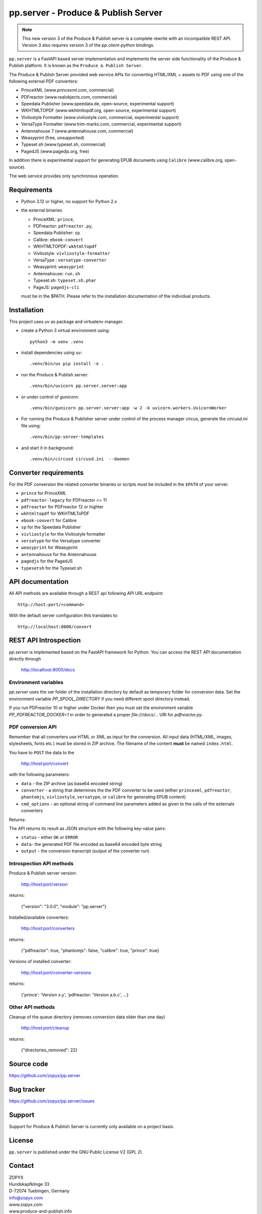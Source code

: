 pp.server - Produce & Publish Server
====================================


.. note:: 

   This new version 3 of the Produce & Publish server is a complete rewrite
   with an incompatible REST API. Version 3 also requires version 3
   of the `pp.client-python` bindings.

``pp.server`` is a FastAPI based server implementation and implements the
server side functionality of the Produce & Publish platform.  It is known as
the ``Produce & Publish Server``.

The Produce & Publish Server provided web service APIs for converting
HTML/XML + assets to PDF using one of the following external PDF converters:

- PrinceXML (www.princexml.com, commercial)
- PDFreactor (www.realobjects.com, commercial)
- Speedata Publisher (www.speedata.de, open-source, experimental support)
- WKHTMLTOPDF (www.wkhtmltopdf.org, open-source, experimental support)
- Vivliostyle Formatter (www.vivliostyle.com, commercial, experimental support)
- VersaType Formatter (www.trim-marks.com, commercial, experimental support)
- Antennahouse 7 (www.antennahouse.com, commercial)
- Weasyprint (free, unsupported)
- Typeset.sh  (www.typeset.sh, commercial)
- PagedJS  (www.pagedjs.org, free)

In addition there is experimental support for generating EPUB documents
using ``Calibre`` (www.calibre.org, open-source).

The web service provides only synchronous operation.

Requirements
------------

- Python 3.12 or higher, no support for Python 2.x

- the external binaries 

  - PrinceXML: ``prince``, 
  - PDFreactor: ``pdfreactor.py``,  
  - Speedata Publisher: ``sp``
  - Calibre: ``ebook-convert``
  - WKHTMLTOPDF: ``wkhtmltopdf``    
  - Vivliostyle: ``vivliostyle-formatter``    
  - VersaType : ``versatype-converter``    
  - Weasyprint: ``weasyprint``    
  - Antennahouse: ``run.sh``    
  - Typeset.sh: ``typeset.sh.phar``    
  - PageJS: ``pagedjs-cli``    

  must be in the $PATH. Please refer to the installation documentation
  of the individual products.

Installation
------------

This project uses `uv` as package and virtualenv manager.

- create a Python 3  virtual environment using::

    python3 -m venv .venv

- install dependencies using ``uv``::

    .venv/bin/uv pip install -e .

- run the Produce & Publish server::

    .venv/bin/uvicorn pp.server.server:app

- or under control of `gunicorn`::

    .venv/bin/gunicorn pp.server.server:app -w 2 -k uvicorn.workers.UvicornWorker


- For running the Produce & Publisher server under control of the process manager
  `circus`, generate the `circusd.ini` file using::

    .venv/bin/pp-server-templates

- and start it in background::

    .venv/bin/circusd circusd.ini  --daemon

Converter requirements
----------------------

For the PDF conversion the related converter binaries or scripts
must be included in the ``$PATH`` of your server.

- ``prince`` for PrinceXML

- ``pdfreactor-legacy`` for PDFreactor <= 11 

- ``pdfreactor`` for PDFreactor 12 or highter

- ``wkhtmltopdf`` for WKHTMLToPDF

- ``ebook-convert`` for Calibre

- ``sp`` for the Speedata Publisher

- ``vivliostyle`` for the Vivliostyle formatter

- ``versatype`` for the Versatype converter

- ``weasyprint`` for Weasyprint

- ``antennahouse`` for the Antennahouse

- ``pagedjs`` for the PagedJS

- ``typesetsh`` for the Typeset.sh



API documentation
-----------------

All API methods are available through a REST api
following API URL endpoint::

    http://host:port/<command>

With the default server configuration this translates to::

    http://localhost:8000/convert

REST API Introspection
----------------------

`pp.server` is implemented based on the FastAPI framework for Python.
You can access the REST API  documentation directly through
    
    http://localhost:8000/docs

Environment variables
+++++++++++++++++++++

`pp.server` uses the `var` folder of the installation directory by default as
temporary folder for conversion data. Set the environment variable `PP_SPOOL_DIRECTORY` 
if you need different spool directory instead. 

If you run PDFreactor 10 or higher under Docker then you must set the environment
variable `PP_PDFREACTOR_DOCKER=1` in order to generated a proper `file:///docs/...`
URI for `pdfreactor.py`.


PDF conversion API
++++++++++++++++++

Remember that all converters use HTML or XML as input for the conversion. All
input data (HTML/XML, images, stylesheets, fonts etc.) must be stored in ZIP
archive. The filename of the content **must** be named ``index.html``.

You have to ``POST`` the data to the 

    http://host:port/convert

with the following parameters:


- ``data`` - the ZIP archive (as base64 encoded string)

- ``converter`` - a string that determines the the PDF
  converter to be used (either ``princexml``, ``pdfreactor``, ``phantomjs``, ``vivliostyle``, ``versatype``, 
  or ``calibre`` for generating EPUB content)

- ``cmd_options`` - an optional string of command line parameters added 
  as given to the calls of the externals converters


Returns:

The API returns its result as JSON structure with the following key-value
pairs:

- ``status`` - either ``OK`` or ``ERROR``

- ``data``- the generated PDF file encoded as base64 encoded byte string

- ``output`` - the conversion transcript (output of the converter run)

  
Introspection API methods
+++++++++++++++++++++++++

Produce & Publish server version:

    http://host:port/version

returns:

    {"version": "3.0.0", "module": "pp.server"}
   
Installed/available converters:

    http://host:port/converters

returns:

    {"pdfreactor": true, "phantomjs": false, "calibre": true, "prince": true}


Versions of installed converter:

    http://host:port/converter-versions

returns:

    {'prince': 'Version x.y', 'pdfreactor: 'Version a.b.c', ...}


Other API methods
+++++++++++++++++

Cleanup of the queue directory (removes conversion data older than one day)

    http://host:port/cleanup

returns:

    {"directories_removed": 22}


Source code
-----------

https://github.com/zopyx/pp.server

Bug tracker
-----------

https://github.com/zopyx/pp.server/issues

Support
-------

Support for Produce & Publish Server is currently only available on a project
basis.

License
-------
``pp.server`` is published under the GNU Public License V2 (GPL 2).

Contact
-------

| ZOPYX 
| Hundskapfklinge 33
| D-72074 Tuebingen, Germany
| info@zopyx.com
| www.zopyx.com
| www.produce-and-publish.info
